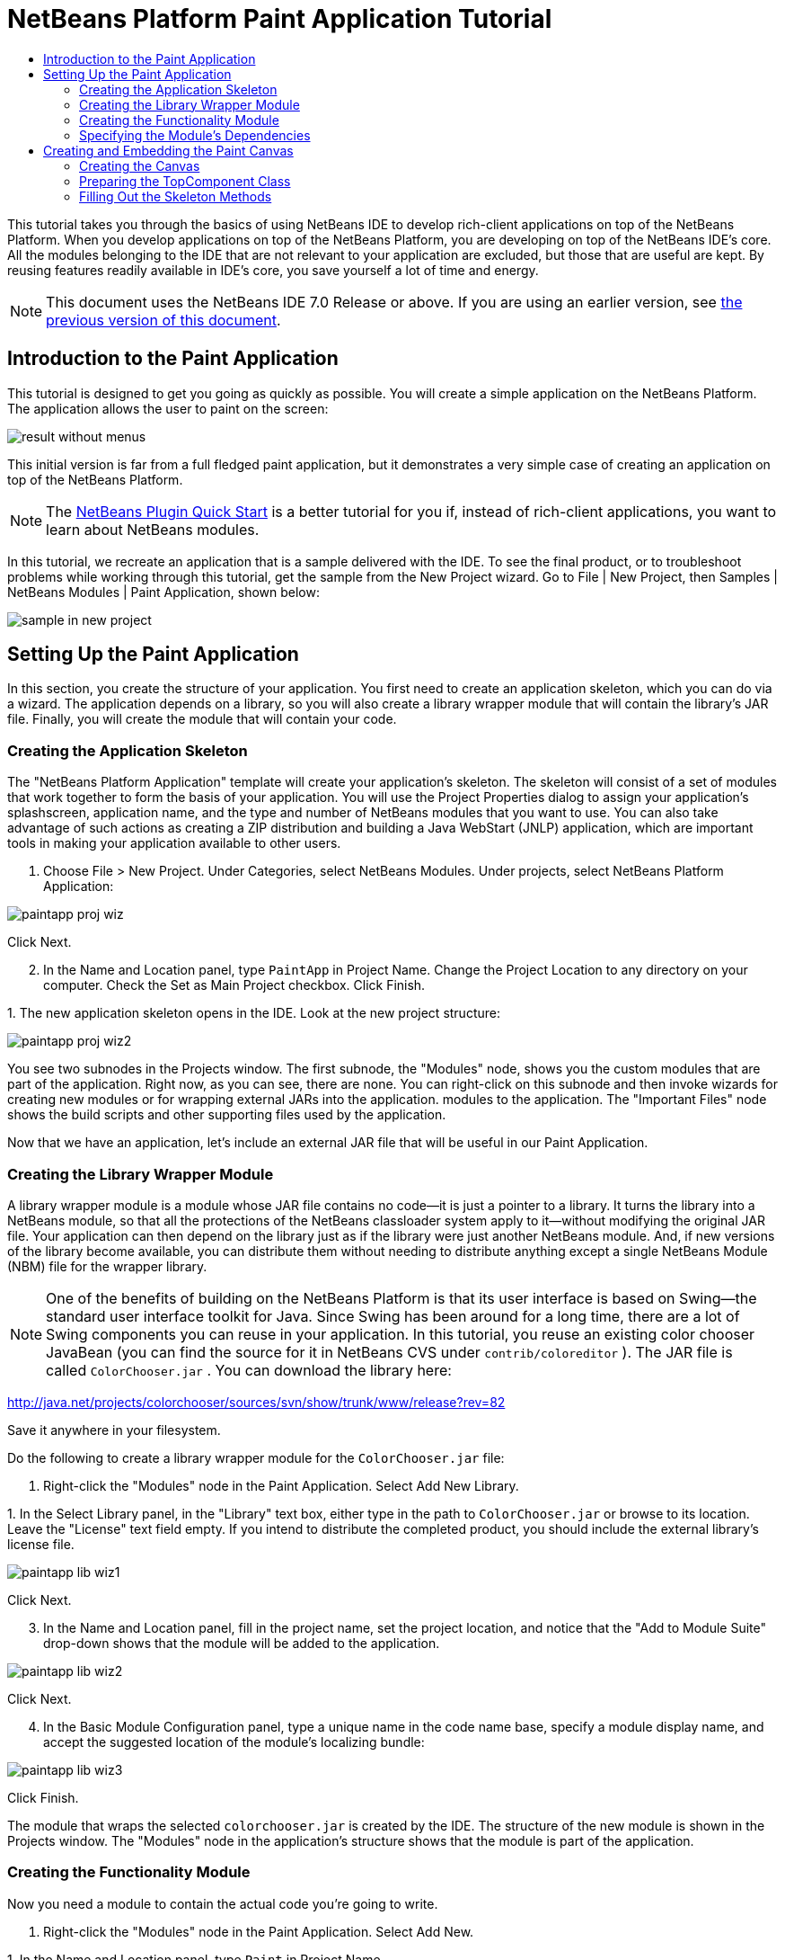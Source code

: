 // 
//     Licensed to the Apache Software Foundation (ASF) under one
//     or more contributor license agreements.  See the NOTICE file
//     distributed with this work for additional information
//     regarding copyright ownership.  The ASF licenses this file
//     to you under the Apache License, Version 2.0 (the
//     "License"); you may not use this file except in compliance
//     with the License.  You may obtain a copy of the License at
// 
//       http://www.apache.org/licenses/LICENSE-2.0
// 
//     Unless required by applicable law or agreed to in writing,
//     software distributed under the License is distributed on an
//     "AS IS" BASIS, WITHOUT WARRANTIES OR CONDITIONS OF ANY
//     KIND, either express or implied.  See the License for the
//     specific language governing permissions and limitations
//     under the License.
//

= NetBeans Platform Paint Application Tutorial
:jbake-type: platform-tutorial
:jbake-tags: tutorials 
:jbake-status: published
:syntax: true
:source-highlighter: pygments
:toc: left
:toc-title:
:icons: font
:experimental:
:description: NetBeans Platform Paint Application Tutorial - Apache NetBeans
:keywords: Apache NetBeans Platform, Platform Tutorials, NetBeans Platform Paint Application Tutorial

This tutorial takes you through the basics of using NetBeans IDE to develop rich-client applications on top of the NetBeans Platform. When you develop applications on top of the NetBeans Platform, you are developing on top of the NetBeans IDE's core. All the modules belonging to the IDE that are not relevant to your application are excluded, but those that are useful are kept. By reusing features readily available in IDE's core, you save yourself a lot of time and energy.

NOTE: This document uses the NetBeans IDE 7.0 Release or above. If you are using an earlier version, see  link:691/nbm-paintapp.html[the previous version of this document].








== Introduction to the Paint Application

This tutorial is designed to get you going as quickly as possible. You will create a simple application on the NetBeans Platform. The application allows the user to paint on the screen:


image::images/result-without-menus.png[]

This initial version is far from a full fledged paint application, but it demonstrates a very simple case of creating an application on top of the NetBeans Platform.

NOTE:  The  link:nbm-google.html[NetBeans Plugin Quick Start] is a better tutorial for you if, instead of rich-client applications, you want to learn about NetBeans modules.

In this tutorial, we recreate an application that is a sample delivered with the IDE. To see the final product, or to troubleshoot problems while working through this tutorial, get the sample from the New Project wizard. Go to File | New Project, then Samples | NetBeans Modules | Paint Application, shown below:


image::images/sample-in-new-project.png[]


== Setting Up the Paint Application

In this section, you create the structure of your application. You first need to create an application skeleton, which you can do via a wizard. The application depends on a library, so you will also create a library wrapper module that will contain the library's JAR file. Finally, you will create the module that will contain your code.


=== Creating the Application Skeleton

The "NetBeans Platform Application" template will create your application's skeleton. The skeleton will consist of a set of modules that work together to form the basis of your application. You will use the Project Properties dialog to assign your application's splashscreen, application name, and the type and number of NetBeans modules that you want to use. You can also take advantage of such actions as creating a ZIP distribution and building a Java WebStart (JNLP) application, which are important tools in making your application available to other users.


[start=1]
1. Choose File > New Project. Under Categories, select NetBeans Modules. Under projects, select NetBeans Platform Application:


image::images/paintapp-proj-wiz.png[]

Click Next.


[start=2]
1. In the Name and Location panel, type  ``PaintApp``  in Project Name. Change the Project Location to any directory on your computer. Check the Set as Main Project checkbox. Click Finish.

[start=3]
1. 
The new application skeleton opens in the IDE. Look at the new project structure:


image::images/paintapp-proj-wiz2.png[]

You see two subnodes in the Projects window. The first subnode, the "Modules" node, shows you the custom modules that are part of the application. Right now, as you can see, there are none. You can right-click on this subnode and then invoke wizards for creating new modules or for wrapping external JARs into the application. modules to the application. The "Important Files" node shows the build scripts and other supporting files used by the application.

Now that we have an application, let's include an external JAR file that will be useful in our Paint Application.


=== Creating the Library Wrapper Module

A library wrapper module is a module whose JAR file contains no code—it is just a pointer to a library. It turns the library into a NetBeans module, so that all the protections of the NetBeans classloader system apply to it—without modifying the original JAR file. Your application can then depend on the library just as if the library were just another NetBeans module. And, if new versions of the library become available, you can distribute them without needing to distribute anything except a single NetBeans Module (NBM) file for the wrapper library.

NOTE:  One of the benefits of building on the NetBeans Platform is that its user interface is based on Swing—the standard user interface toolkit for Java. Since Swing has been around for a long time, there are a lot of Swing components you can reuse in your application. In this tutorial, you reuse an existing color chooser JavaBean (you can find the source for it in NetBeans CVS under  ``contrib/coloreditor`` ). The JAR file is called  ``ColorChooser.jar`` . You can download the library here:

link:http://web.archive.org/web/20120107130444/http://java.net:80/projects/colorchooser/sources/svn/show/trunk/www/release?rev=82[http://java.net/projects/colorchooser/sources/svn/show/trunk/www/release?rev=82]

Save it anywhere in your filesystem.

Do the following to create a library wrapper module for the  ``ColorChooser.jar``  file:


[start=1]
1. Right-click the "Modules" node in the Paint Application. Select Add New Library.

[start=2]
1. 
In the Select Library panel, in the "Library" text box, either type in the path to  ``ColorChooser.jar``  or browse to its location. Leave the "License" text field empty. If you intend to distribute the completed product, you should include the external library's license file.


image::images/paintapp-lib-wiz1.png[]

Click Next.


[start=3]
1. In the Name and Location panel, fill in the project name, set the project location, and notice that the "Add to Module Suite" drop-down shows that the module will be added to the application.


image::images/paintapp-lib-wiz2.png[]

Click Next.


[start=4]
1. In the Basic Module Configuration panel, type a unique name in the code name base, specify a module display name, and accept the suggested location of the module's localizing bundle:


image::images/paintapp-lib-wiz3.png[]

Click Finish.

The module that wraps the selected  ``colorchooser.jar``  is created by the IDE. The structure of the new module is shown in the Projects window. The "Modules" node in the application's structure shows that the module is part of the application.


=== Creating the Functionality Module

Now you need a module to contain the actual code you're going to write.


[start=1]
1. Right-click the "Modules" node in the Paint Application. Select Add New.

[start=2]
1. 
In the Name and Location panel, type  ``Paint``  in Project Name.


image::images/paintapp-mod-wiz1.png[]

Notice that the module sources will be stored within a folder in the application's directory on disk. Click Next.


[start=3]
1. In the Basic Module Configuration panel, type  ``org.netbeans.paint``  as the "Code Name Base". The code name base is a unique string identifying the module to other modules in the application. Leave everything unchanged and you should see the following:


image::images/paintapp-mod-wiz2.png[]

Click Finish. The IDE creates the  ``Paint``  project.


[start=4]
1. Take a look at the structure of your application. The project contains all of your sources and project metadata, such as the project's Ant build script. The project opens in the IDE. You can view its logical structure in the Projects window (Ctrl-1) and its file structure in the Files window (Ctrl-2). For example, the Projects window should look as follows:



image::images/paintapp-mod-wiz3.png[]

You have created the application structure. Let's now add some code!


=== Specifying the Module's Dependencies

You will need to subclass several classes that belong to the  link:http://bits.netbeans.org/dev/javadoc/index.html[NetBeans APIs]. In addition, the project depends on the  ``ColorChooser.jar``  file. All NetBeans APIs are implemented by modules, so completing both of these tasks really just means adding some modules to the list of modules that our module needs in order to run.


[start=1]
1. In the Projects window, right-click the  ``Paint``  project node and choose Properties. The Project Properties dialog box opens. Under Categories, click Libraries.

[start=2]
1. 
For each of the API's listed in the table below, click "Add Dependency..." and then, in the Filter text box, start typing the name of the class that you want to subclass.

|===
|*Class* |*API* |*Purpose* 

| ``ColorChooser``  | ``ColorChooser``  |Library wrapper module for the color chooser component you created. 

| ``Lookup``  | ``Lookup API``  |Enables loosely coupled communication between modules. 

| ``ActionID``  | ``UI Utilities API``  |Provides annotations for registering Actions in the NetBeans Platform virtual filesystem. 

| ``Messages``  | ``Utilities API``  |Provides a variety of general utility classes, including support for internationalization via the Bundle class and @Messages annotation. 

| ``TopComponent``  | ``Window System API``  |Gives you access to the NetBeans window system. 
|===

The first column in the table above lists all the classes that you will subclass in this tutorial. In each case, start typing the class name in the Filter and watch the Module list narrow. Use the table's second column to pick the appropriate API (or, in the case of  ``ColorChooser`` , the library) from the narrowed Module list and then click OK to confirm the choice. Click OK to exit the Project Properties dialog box.


[start=3]
1. In the Projects window, expand the Paint module's project node and then expand the Libraries node. Notice that all the libraries you have selected are displayed:


image::images/libfilter2.png[]


[start=4]
1. Expand the Paint module's Important Files node and double-click the Project Metadata node. Notice that the API's you selected have been declared as module dependencies in the file.


== Creating and Embedding the Paint Canvas


=== Creating the Canvas

The next step is to create the actual component on which the user can paint. Here, you use a pure Swing component—so, let's skip the details of its implementation and just provide the final version. The color chooser bean, which you created the library wrapper module for, is used in the source code for this panel—when you run the finished application, you will see it in the toolbar of the panel for editing images.


[start=1]
1. In the Projects window, expand the  ``Paint``  node, then expand the Source Packages node, and then right-click the  ``org.netbeans.paint``  node. Choose New > Java Class.

[start=2]
1. Enter  ``PaintCanvas``  as the Class Name. Ensure that  ``org.netbeans.paint``  is listed as the Package. Click Finish.  ``PaintCanvas.java``  opens in the Source editor.

[start=3]
1. Replace the default content of the file with the content found  link:images/PaintCanvas.java[here]. If you named your package something other than  ``org.netbeans.paint`` , correct the package name in the Source editor.


=== Preparing the TopComponent Class

Now you'll write the only class in this application that needs to touch the  link:http://bits.netbeans.org/dev/javadoc/index.html[NetBeans APIs]. It is a  `` link:http://bits.netbeans.org/dev/javadoc/org-openide-windows/org/openide/windows/TopComponent.html[TopComponent]``  class. A  ``TopComponent``  class is just a  ``JPanel``  class which the NetBeans windowing system knows how to talk to—so that it can be put inside a tabbed container inside the main window.


[start=1]
1. In the Projects window, expand the  ``Paint``  node, then expand the Source Packages node, and then right-click the  ``org.netbeans.paint``  node. Choose New > Java Class. Enter  ``PaintTopComponent``  as the Class Name. Ensure that  ``org.netbeans.paint``  is listed as the Package. Click Finish.  ``PaintTopComponent.java``  opens in the Source editor.

[start=2]
1. Near the top of the file, change the class declaration to the following:

[source,java]
----

public class PaintTopComponent extends TopComponent implements ActionListener, ChangeListener {
----


[start=3]
1. Press Ctrl-Shift-I to fix imports and click OK. The IDE makes the necessary import package declarations at the top of the file:

[source,java]
----

import java.awt.event.ActionListener;
import javax.swing.event.ChangeListener;
import org.openide.windows.TopComponent;
----


[start=4]
1. Notice the red line under the class declaration that you just entered. Position the cursor in the line and notice that a light bulb appears in the left margin. Click the light bulb (or press Alt-Enter), as shown below:


image::images/lightbulb-60.png[]

Select Implement all abstract methods. The IDE generates two method skeletons— ``actionPerformed()``  and  ``stateChanged()`` . You will fill these out later in this tutorial.

[start=5]
1. Register the  ``PaintTopComponent``  in the window system by adding annotations to the top of the class, as shown here: link:http://bits.netbeans.org/dev/javadoc/org-openide-windows/org/openide/windows/TopComponent.Description.html[@TopComponent.Description]

[source,java]
----

(preferredID = "PaintTopComponent", 
iconBase = "/org/netbeans/paint/new_icon.png", persistenceType = TopComponent.PERSISTENCE_ALWAYS)
link:http://bits.netbeans.org/dev/javadoc/org-openide-windows/org/openide/windows/TopComponent.Registration.html[@TopComponent.Registration](mode = "editor", openAtStartup = true)
link:http://bits.netbeans.org/dev/javadoc/org-openide-awt/org/openide/awt/ActionID.html[@ActionID](category = "Window", id = "org.netbeans.paint.PaintTopComponent")
link:http://bits.netbeans.org/dev/javadoc/org-openide-awt/org/openide/awt/ActionReferences.html[@ActionReferences]({
link:http://bits.netbeans.org/dev/javadoc/org-openide-awt/org/openide/awt/ActionReference.html[@ActionReference](path = "Menu/Window", position = 0),
link:http://bits.netbeans.org/dev/javadoc/org-openide-awt/org/openide/awt/ActionReference.html[@ActionReference](path = "Toolbars/File", position = 0)
})
link:http://bits.netbeans.org/dev/javadoc/org-openide-windows/org/openide/windows/TopComponent.OpenActionRegistration.html[@TopComponent.OpenActionRegistration](displayName = "#CTL_NewCanvasAction")
link:http://bits.netbeans.org/dev/javadoc/org-openide-util/org/openide/util/NbBundle.Messages.html[@Messages]({"CTL_NewCanvasAction=New Canvas"})
----

Notice that the  ``PaintTopComponent``  will be displayed in the main area of the application, defined by the "editor" position. When the application starts, the window will be open. An action will be created for opening the window. The user will be able to invoke the action from a menu item and a toolbar button.


[start=6]
1. Add these two icons to "org/netbeans/paint":


image::images/new_icon.png[] 
image::images/new_icon24.png[]

The 16x16 pixel icon will be used for the Small Toolbar Icons display, while the 24x24 pixel icon will be used for the Large Toolbar display.


[start=7]
1. Add the following variable declarations to the top of the  ``PaintTopComponent``  class and then fix the import statements (Ctrl-Shift-I).

[source,java]
----

    private PaintCanvas canvas = new PaintCanvas(); //The component the user draws on
    private final JComponent preview = canvas.getBrushSizeView(); //A component in the toolbar that shows the paintbrush size
    private final JSlider brushSizeSlider = new JSlider(1, 24); //A slider to set the brush size
    private final JToolBar toolbar = new JToolBar(); //The toolbar
    private final ColorChooser color = new ColorChooser(); //Our color chooser component from the ColorChooser library
    private final JButton clear = new JButton(LBL_Clear()); //A button to clear the canvas
    private final JLabel label = new JLabel(LBL_Foreground()); //A label for the color chooser
    private final JLabel brushSizeLabel = new JLabel(LBL_BrushSize()); //A label for the brush size slider
    private static int ct = 0; //A counter you use to provide names for new images

----

Change the  link:http://bits.netbeans.org/dev/javadoc/org-openide-util/org/openide/util/NbBundle.Messages.html[@Messages] annotation at the top of the class to the following:

link:http://bits.netbeans.org/dev/javadoc/org-openide-util/org/openide/util/NbBundle.Messages.html[@Messages]

[source,java]
----

({
    "CTL_NewCanvasAction=New Canvas",
    "LBL_Clear=Clear",
    "LBL_Foreground=Foreground",
    "LBL_BrushSize=Brush Size"})
----


[start=8]
1. Define the constructor:

[source,java]
----

    public PaintTopComponent() {
        initComponents();
        setDisplayName(UnsavedImageNameFormat(ct++));
    }
----

Now change the  link:http://bits.netbeans.org/dev/javadoc/org-openide-util/org/openide/util/NbBundle.Messages.html[@Messages] annotation at the top of the class to the following:

link:http://bits.netbeans.org/dev/javadoc/org-openide-util/org/openide/util/NbBundle.Messages.html[@Messages]

[source,java]
----

({
    "CTL_NewCanvasAction=New Canvas",
    "LBL_Clear=Clear",
    "LBL_Foreground=Foreground",
    "LBL_BrushSize=Brush Size",
    "# {0} - image",
    "UnsavedImageNameFormat=Image {0}"})
----

You have added an annotation that defines two keys in a bundle file that will be created when you build the module. The annotation specifies the text that will be used to identify a new image file in the application. For example, when a user clicks New Canvas for the first time in your completed application, a tab will appear above the Source Editor with the label, 'Image 0'.


[start=9]
1. Next, the first Java call you see above is to a method you haven't written yet,  ``initComponents()`` , which will add a toolbar and a PaintCanvas to your  ``TopComponent`` . Because you haven't written the method yet, a red line appears underneath it here. As before, click the light bulb (or press Alt-Enter) and accept the suggestion to let the IDE create the method for you.


[start=10]
1. Right-click the application and choose Run. The application starts up. Under the Window menu, choose New Canvas a few times and notice that you now have multiple canvases:


image::images/run-app1.png[]

At this stage, you have created a window, and initialized a set of variables that you will need as you build the user interface of the application. You could use the Matisse GUI Builder for this but, as you will see in the next section, you can also simply use plain Java code.


=== Filling Out the Skeleton Methods

In this section, we code the user interface of our application. We could also use the IDE's GUI Builder to visually design the layout.


[start=1]
1. The  ``initComponents()``  method installs components in your panel, so that the user has something to interact with. You generated its skeleton method during the previous section in the  ``PaintTopComponent.java``  class. Fill it out as follows:

[source,java]
----

    private void initComponents() {

        setLayout(new BorderLayout());

        //Configure our components, attach listeners:
        color.addActionListener(this);
        clear.addActionListener(this);
        brushSizeSlider.setValue(canvas.getBrushDiameter());
        brushSizeSlider.addChangeListener(this);
        color.setColor(canvas.getColor());
        color.setMaximumSize(new Dimension(16, 16));

        //Install the toolbar and the painting component:
        add(toolbar, BorderLayout.NORTH);
        add(new JScrollPane(canvas), BorderLayout.CENTER);

        //Configure the toolbar:
        toolbar.setLayout(new FlowLayout(FlowLayout.LEFT, 7, 7));
        toolbar.setFloatable(false);

        //Now populate our toolbar:
        toolbar.add(label);
        toolbar.add(color);
        toolbar.add(brushSizeLabel);
        toolbar.add(brushSizeSlider);
        toolbar.add(preview);
        toolbar.add(clear);

    }

----

Press Ctrl-Shift-I to generate the required import statements.


[start=2]
1. Fill out the other two methods that you generated. They are used for listening to the  ``PaintTopComponent``  class:

[source,java]
----

    @Override
    public void actionPerformed(ActionEvent e) {
        if (e.getSource() instanceof JButton) {
            canvas.clear();
        } else if (e.getSource() instanceof ColorChooser) {
            ColorChooser cc = (ColorChooser) e.getSource();
            canvas.setColor(cc.getColor());
        }
    }
----


[source,java]
----

    @Override
    public void stateChanged(ChangeEvent e) {
        canvas.setBrushDiameter(brushSizeSlider.getValue());
    }
----


[start=3]
1. Check that the  ``PaintTopComponent``  has this content:

[source,java]
----

package org.netbeans.paint;

import javax.swing.JButton;
import javax.swing.JLabel;
import net.java.dev.colorchooser.ColorChooser;
import javax.swing.JToolBar;
import java.awt.BorderLayout;
import java.awt.Dimension;
import java.awt.FlowLayout;
import javax.swing.JScrollPane;
import javax.swing.JSlider;
import java.awt.event.ActionEvent;
import java.awt.event.ActionListener;
import javax.swing.JComponent;
import javax.swing.event.ChangeEvent;
import javax.swing.event.ChangeListener;
import org.openide.awt.ActionID;
import org.openide.awt.ActionReference;
import org.openide.awt.ActionReferences;
import org.openide.util.NbBundle.Messages;
import org.openide.windows.TopComponent;
import static org.netbeans.paint.Bundle.*;

@TopComponent.Description(preferredID = "PaintTopComponent", iconBase = "/org/netbeans/paint/new_icon.png", persistenceType = TopComponent.PERSISTENCE_ALWAYS)
@TopComponent.Registration(mode = "editor", openAtStartup = true)
@ActionID(category = "Window", id = "org.netbeans.paint.PaintTopComponent")
@ActionReferences({
    @ActionReference(path = "Menu/Window", position = 0),
    @ActionReference(path = "Toolbars/File", position = 0)
})
@TopComponent.OpenActionRegistration(displayName = "#CTL_NewCanvasAction")
@Messages({
    "CTL_NewCanvasAction=New Canvas",
    "LBL_Clear=Clear",
    "LBL_Foreground=Foreground",
    "LBL_BrushSize=Brush Size",
    "# {0} - image",
    "UnsavedImageNameFormat=Image {0}"})
public class PaintTopComponent extends TopComponent implements ActionListener, ChangeListener {

    private PaintCanvas canvas = new PaintCanvas(); //The component the user draws on
    private final JComponent preview = canvas.getBrushSizeView(); //A component in the toolbar that shows the paintbrush size
    private final JSlider brushSizeSlider = new JSlider(1, 24); //A slider to set the brush size
    private final JToolBar toolbar = new JToolBar(); //The toolbar
    private final ColorChooser color = new ColorChooser(); //Our color chooser component from the ColorChooser library
    private final JButton clear = new JButton(LBL_Clear()); //A button to clear the canvas
    private final JLabel label = new JLabel(LBL_Foreground()); //A label for the color chooser
    private final JLabel brushSizeLabel = new JLabel(LBL_BrushSize()); //A label for the brush size slider
    private static int ct = 0; //A counter you use to provide names for new images

    public PaintTopComponent() {
        initComponents();
        setDisplayName(UnsavedImageNameFormat(ct++));
    }

    @Override
    public void actionPerformed(ActionEvent e) {
        if (e.getSource() instanceof JButton) {
            canvas.clear();
        } else if (e.getSource() instanceof ColorChooser) {
            ColorChooser cc = (ColorChooser) e.getSource();
            canvas.setColor(cc.getColor());
        }
    }

    @Override
    public void stateChanged(ChangeEvent e) {
        canvas.setBrushDiameter(brushSizeSlider.getValue());
    }

    private void initComponents() {
        setLayout(new BorderLayout());
        //Configure our components, attach listeners
        color.addActionListener(this);
        clear.addActionListener(this);
        brushSizeSlider.setValue(canvas.getBrushDiameter());
        brushSizeSlider.addChangeListener(this);
        color.setColor(canvas.getColor());
        color.setMaximumSize(new Dimension(16, 16));
        //Install the toolbar and the painting component:
        add(toolbar, BorderLayout.NORTH);
        add(new JScrollPane(canvas), BorderLayout.CENTER);
        //Configure the toolbar
        toolbar.setLayout(new FlowLayout(FlowLayout.LEFT, 7, 7));
        toolbar.setFloatable(false);
        //Now populate our toolbar:
        toolbar.add(label);
        toolbar.add(color);
        toolbar.add(brushSizeLabel);
        toolbar.add(brushSizeSlider);
        toolbar.add(preview);
        toolbar.add(clear);
    }
    
}
----


[start=4]
1. Run the application again and notice that you now have a functioning paint canvas:


image::images/run-app2.png[]

That's it! You have completed the first part of the Paint Application. In the next part, you learn how to integrate with the NetBeans Platform's save functionality, which will enable the user to save images when changes have been made.

link:http://netbeans.apache.org/community/mailing-lists.html[Send Us Your Feedback]

